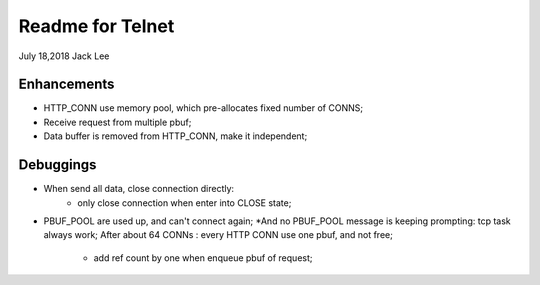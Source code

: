 ==================
Readme for Telnet 
==================
July 18,2018	Jack Lee

Enhancements
----------------
* HTTP_CONN use memory pool, which pre-allocates fixed number of CONNS;

* Receive request from multiple pbuf;

* Data buffer is removed from HTTP_CONN, make it independent;


Debuggings 
-----------------
* When send all data, close connection directly:
   * only close connection when enter into CLOSE state;

* PBUF_POOL are used up, and can't connect again; 
  *And no PBUF_POOL message is keeping prompting: tcp task always work; 
  After about 64 CONNs : every HTTP CONN use one pbuf, and not free;
			* add ref count by one when enqueue pbuf of request;

			